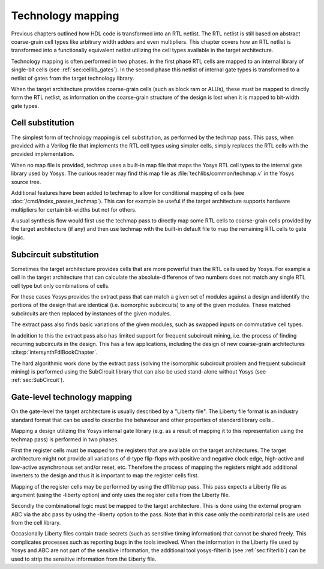 Technology mapping 
==================

.. todo:: less academic, check text is coherent

Previous chapters outlined how HDL code is transformed into an RTL netlist. The
RTL netlist is still based on abstract coarse-grain cell types like arbitrary
width adders and even multipliers. This chapter covers how an RTL netlist is
transformed into a functionally equivalent netlist utilizing the cell types
available in the target architecture.

Technology mapping is often performed in two phases. In the first phase RTL
cells are mapped to an internal library of single-bit cells (see
:ref:`sec:celllib_gates`). In the second phase this netlist of internal gate
types is transformed to a netlist of gates from the target technology library.

When the target architecture provides coarse-grain cells (such as block ram or
ALUs), these must be mapped to directly form the RTL netlist, as information on
the coarse-grain structure of the design is lost when it is mapped to bit-width
gate types.

Cell substitution
-----------------

The simplest form of technology mapping is cell substitution, as performed by
the techmap pass. This pass, when provided with a Verilog file that implements
the RTL cell types using simpler cells, simply replaces the RTL cells with the
provided implementation.

When no map file is provided, techmap uses a built-in map file that maps the
Yosys RTL cell types to the internal gate library used by Yosys. The curious
reader may find this map file as :file:`techlibs/common/techmap.v` in the Yosys
source tree.

Additional features have been added to techmap to allow for conditional mapping
of cells (see :doc:`/cmd/index_passes_techmap`). This can for example be useful
if the target architecture supports hardware multipliers for certain bit-widths
but not for others.

A usual synthesis flow would first use the techmap pass to directly map some RTL
cells to coarse-grain cells provided by the target architecture (if any) and
then use techmap with the built-in default file to map the remaining RTL cells
to gate logic.

Subcircuit substitution
-----------------------

Sometimes the target architecture provides cells that are more powerful than the
RTL cells used by Yosys. For example a cell in the target architecture that can
calculate the absolute-difference of two numbers does not match any single RTL
cell type but only combinations of cells.

For these cases Yosys provides the extract pass that can match a given set of
modules against a design and identify the portions of the design that are
identical (i.e. isomorphic subcircuits) to any of the given modules. These
matched subcircuits are then replaced by instances of the given modules.

The extract pass also finds basic variations of the given modules, such as
swapped inputs on commutative cell types.

In addition to this the extract pass also has limited support for frequent
subcircuit mining, i.e. the process of finding recurring subcircuits in the
design. This has a few applications, including the design of new coarse-grain
architectures :cite:p:`intersynthFdlBookChapter`.

The hard algorithmic work done by the extract pass (solving the isomorphic
subcircuit problem and frequent subcircuit mining) is performed using the
SubCircuit library that can also be used stand-alone without Yosys (see
:ref:`sec:SubCircuit`).

.. _sec:techmap_extern:

Gate-level technology mapping
-----------------------------

.. todo:: newer techmap libraries appear to be largely ``.v`` instead of ``.lib``

On the gate-level the target architecture is usually described by a "Liberty
file". The Liberty file format is an industry standard format that can be used
to describe the behaviour and other properties of standard library cells .

Mapping a design utilizing the Yosys internal gate library (e.g. as a result of
mapping it to this representation using the techmap pass) is performed in two
phases.

First the register cells must be mapped to the registers that are available on
the target architectures. The target architecture might not provide all
variations of d-type flip-flops with positive and negative clock edge,
high-active and low-active asynchronous set and/or reset, etc. Therefore the
process of mapping the registers might add additional inverters to the design
and thus it is important to map the register cells first.

Mapping of the register cells may be performed by using the dfflibmap pass. This
pass expects a Liberty file as argument (using the -liberty option) and only
uses the register cells from the Liberty file.

Secondly the combinational logic must be mapped to the target architecture. This
is done using the external program ABC via the abc pass by using the -liberty
option to the pass. Note that in this case only the combinatorial cells are used
from the cell library.

Occasionally Liberty files contain trade secrets (such as sensitive timing
information) that cannot be shared freely. This complicates processes such as
reporting bugs in the tools involved. When the information in the Liberty file
used by Yosys and ABC are not part of the sensitive information, the additional
tool yosys-filterlib (see :ref:`sec:filterlib`) can be used to strip the
sensitive information from the Liberty file.
